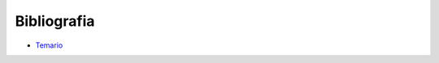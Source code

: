 Bibliografia
============

* `Temario <Temario_Python_INB.pdf>`_

.. image:: b01.png	

.. image:: b02.png

.. image:: b03.png

.. image:: b04.png
